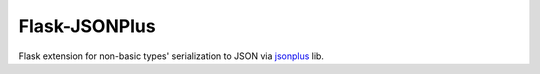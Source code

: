 Flask-JSONPlus
==============

Flask extension for non-basic types' serialization to JSON via jsonplus_ lib.

.. _jsonplus: https://pypi.python.org/pypi/jsonplus/


